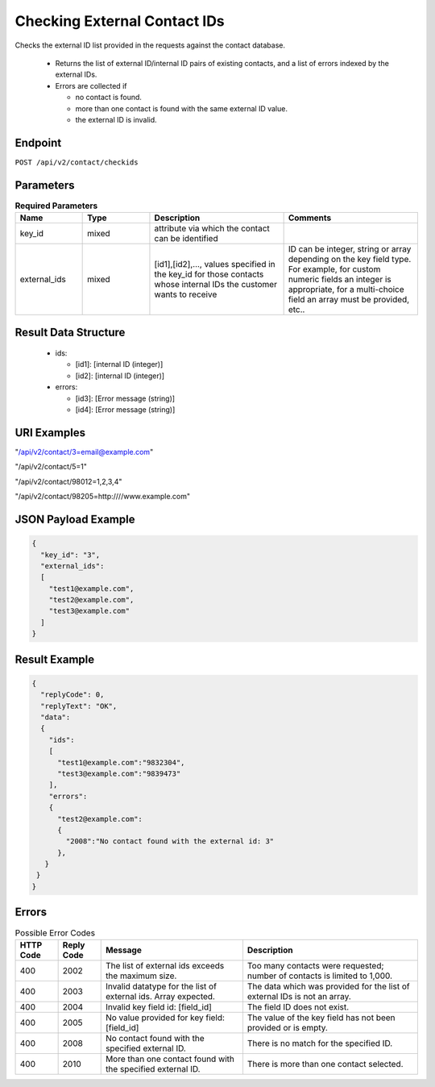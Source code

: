 Checking External Contact IDs
=============================

Checks the external ID list provided in the requests against the contact database.

 * Returns the list of external ID/internal ID pairs of existing contacts, and a list of errors indexed by the external IDs.
 * Errors are collected if

   * no contact is found.
   * more than one contact is found with the same external ID value.
   * the external ID is invalid.

Endpoint
--------

``POST /api/v2/contact/checkids``

Parameters
----------

.. list-table:: **Required Parameters**
   :header-rows: 1
   :widths: 20 20 40 40

   * - Name
     - Type
     - Description
     - Comments
   * - key_id
     - mixed
     - attribute via which the contact can be identified
     -
   * - external_ids
     - mixed
     - [id1],[id2],…, values specified in the key_id for those contacts whose internal IDs the customer wants to receive
     - ID can be integer, string or array depending on the key field type. For example, for custom numeric fields an integer is appropriate, for a multi-choice field an array must be provided, etc..

Result Data Structure
---------------------

 * ids:

   * [id1]: [internal ID (integer)]
   * [id2]: [internal ID (integer)]

 * errors:

   * [id3]: [Error message (string)]
   * [id4]: [Error message (string)]

URI Examples
------------

"/api/v2/contact/3=email@example.com"

"/api/v2/contact/5=1"

"/api/v2/contact/98012=1,2,3,4"

"/api/v2/contact/98205=http:////www.example.com"

JSON Payload Example
--------------------

.. code-block:: json

   {
     "key_id": "3",
     "external_ids":
     [
       "test1@example.com",
       "test2@example.com",
       "test3@example.com"
     ]
   }

Result Example
--------------

.. code-block:: json

   {
     "replyCode": 0,
     "replyText": "OK",
     "data":
     {
       "ids":
       [
         "test1@example.com":"9832304",
         "test3@example.com":"9839473"
       ],
       "errors":
       {
         "test2@example.com":
         {
           "2008":"No contact found with the external id: 3"
         },
      }
    }
   }

Errors
------

.. list-table:: Possible Error Codes
   :header-rows: 1

   * - HTTP Code
     - Reply Code
     - Message
     - Description
   * - 400
     - 2002
     - The list of external ids exceeds the maximum size.
     - Too many contacts were requested; number of contacts is limited to 1,000.
   * - 400
     - 2003
     - Invalid datatype for the list of external ids. Array expected.
     - The data which was provided for the list of external IDs is not an array.
   * - 400
     - 2004
     - Invalid key field id: [field_id]
     - The field ID does not exist.
   * - 400
     - 2005
     - No value provided for key field: [field_id]
     - The value of the key field has not been provided or is empty.
   * - 400
     - 2008
     - No contact found with the specified external ID.
     - There is no match for the specified ID.
   * - 400
     - 2010
     - More than one contact found with the specified external ID.
     - There is more than one contact selected.
